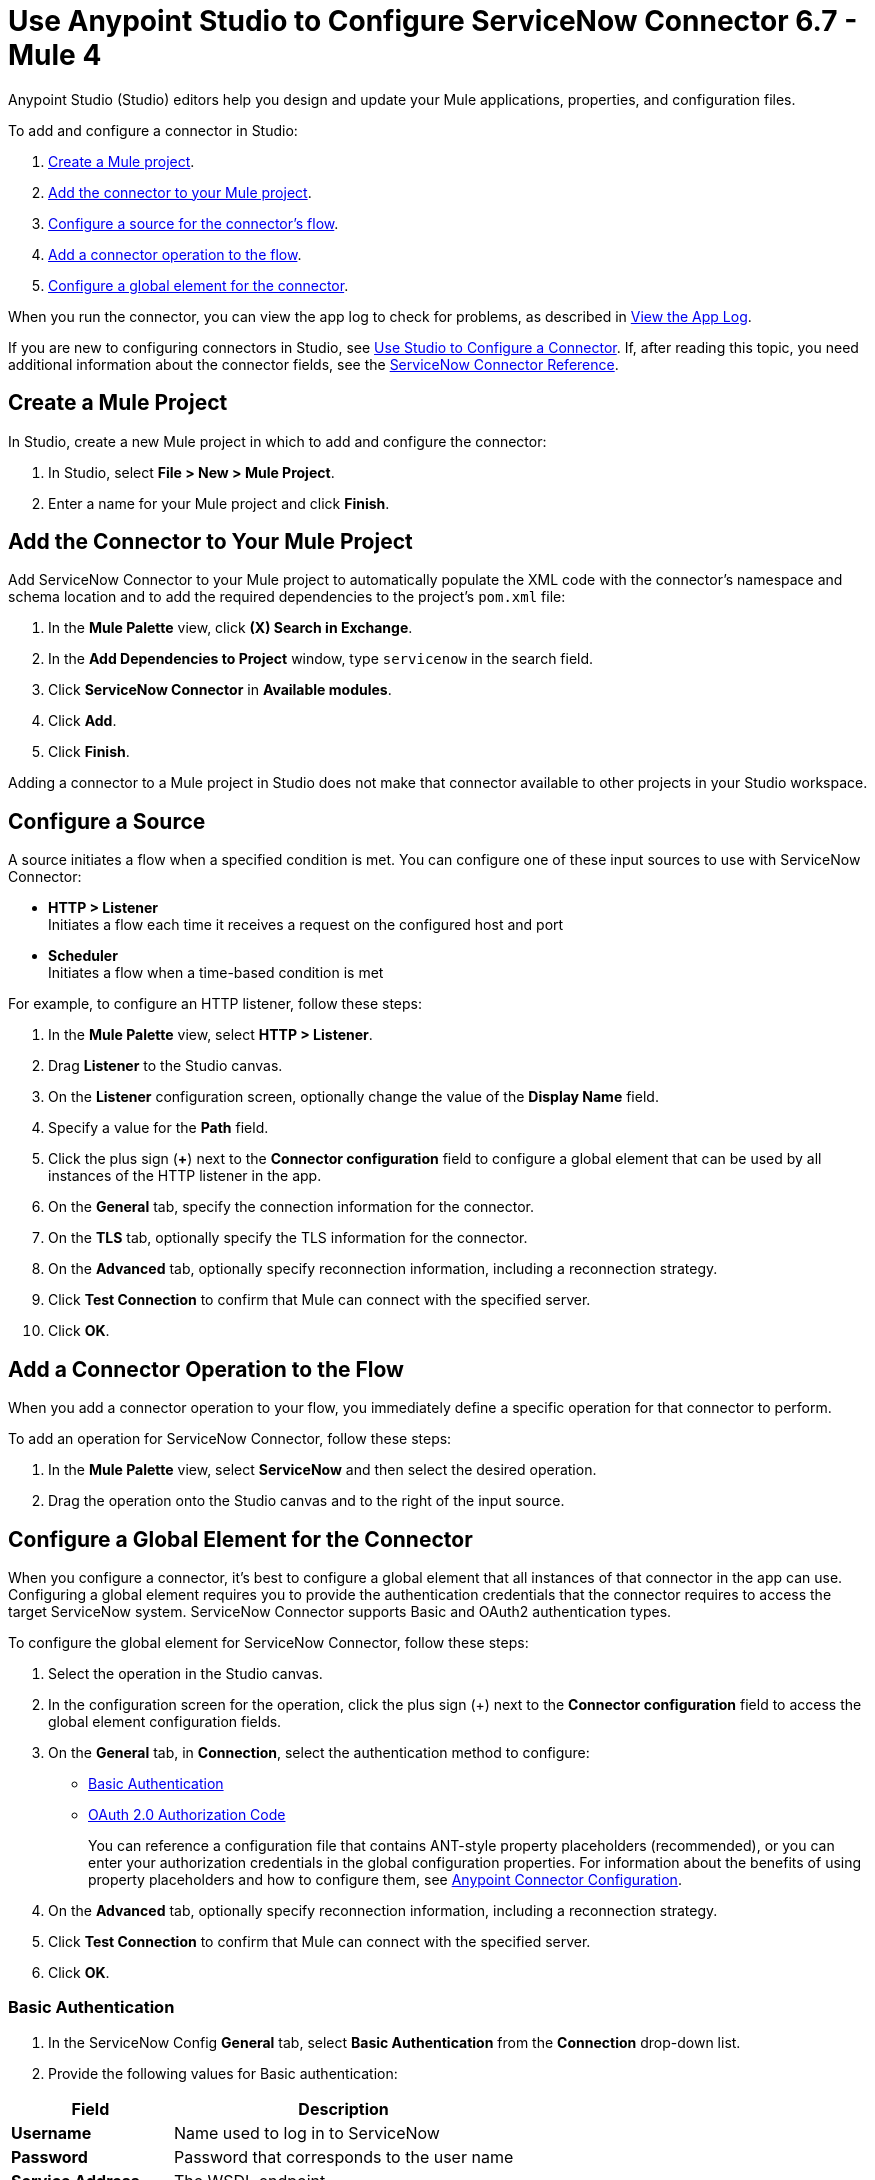 = Use Anypoint Studio to Configure ServiceNow Connector 6.7 - Mule 4
:page-aliases: connectors::servicenow/servicenow-connector-studio.adoc

Anypoint Studio (Studio) editors help you design and update your Mule applications, properties, and configuration files.

To add and configure a connector in Studio:

. <<create-mule-project,Create a Mule project>>.
. <<add-connector-to-project,Add the connector to your Mule project>>.
. <<configure-input-source,Configure a source for the connector's flow>>.
. <<add-connector-operation,Add a connector operation to the flow>>.
. <<configure-global-element,Configure a global element for the connector>>.

When you run the connector, you can view the app log to check for problems, as described in <<view-app-log,View the App Log>>.

If you are new to configuring connectors in Studio, see xref:connectors::introduction/intro-config-use-studio.adoc[Use Studio to Configure a Connector]. If, after reading this topic, you need additional information about the connector fields, see the xref:servicenow-reference.adoc[ServiceNow Connector Reference].

[[create-mule-project]]
== Create a Mule Project

In Studio, create a new Mule project in which to add and configure the connector: 

. In Studio, select *File > New > Mule Project*.
. Enter a name for your Mule project and click *Finish*.


[[add-connector-to-project]]
== Add the Connector to Your Mule Project

Add ServiceNow Connector to your Mule project to automatically populate the XML code with the connector's namespace and schema location and to add the required dependencies to the project's `pom.xml` file:

. In the *Mule Palette* view, click *(X) Search in Exchange*.
. In the *Add Dependencies to Project* window, type `servicenow` in the search field.
. Click *ServiceNow Connector* in *Available modules*.
. Click *Add*.
. Click *Finish*.

Adding a connector to a Mule project in Studio does not make that connector available to other projects in your Studio workspace.

[[configure-input-source]]
== Configure a Source

A source initiates a flow when a specified condition is met.
You can configure one of these input sources to use with ServiceNow Connector:

* *HTTP > Listener* +
Initiates a flow each time it receives a request on the configured host and port
* *Scheduler* +
Initiates a flow when a time-based condition is met

For example, to configure an HTTP listener, follow these steps:

. In the *Mule Palette* view, select *HTTP > Listener*.
. Drag *Listener* to the Studio canvas.
. On the *Listener* configuration screen, optionally change the value of the *Display Name* field.
. Specify a value for the *Path* field.
. Click the plus sign (*+*) next to the *Connector configuration* field to configure a global element that can be used by all instances of the HTTP listener in the app.
. On the *General* tab, specify the connection information for the connector.
. On the *TLS* tab, optionally specify the TLS information for the connector.
. On the *Advanced* tab, optionally specify reconnection information, including a reconnection strategy.
. Click *Test Connection* to confirm that Mule can connect with the specified server.
. Click *OK*.

[[add-connector-operation]]
== Add a Connector Operation to the Flow

When you add a connector operation to your flow, you immediately define a specific operation for that connector to perform.

To add an operation for ServiceNow Connector, follow these steps:

. In the *Mule Palette* view, select *ServiceNow* and then select the desired operation.
. Drag the operation onto the Studio canvas and to the right of the input source.

[[configure-global-element]]
== Configure a Global Element for the Connector

When you configure a connector, it’s best to configure a global element that all instances of that connector in the app can use. Configuring a global element requires you to provide the authentication credentials that the connector requires to access the target ServiceNow system. ServiceNow Connector supports Basic and OAuth2 authentication types.

To configure the global element for ServiceNow Connector, follow these steps:

. Select the operation in the Studio canvas.
. In the configuration screen for the operation, click the plus sign (+) next to the *Connector configuration* field to access the global element configuration fields.
. On the *General* tab, in *Connection*, select the authentication method to configure:
* <<basic-authentication,Basic Authentication>>
* <<oauth-2-auth-code,OAuth 2.0 Authorization Code>>
+
You can reference a configuration file that contains ANT-style property placeholders (recommended), or you can enter your authorization credentials in the global configuration properties. For information about the benefits of using property placeholders and how to configure them, see xref:connectors::introduction/intro-connector-configuration-overview.adoc[Anypoint Connector Configuration].
. On the *Advanced* tab, optionally specify reconnection information, including a reconnection strategy.
. Click *Test Connection* to confirm that Mule can connect with the specified server.
. Click *OK*.




[[basic-authentication]]
=== Basic Authentication

. In the ServiceNow Config *General* tab, select *Basic Authentication* from the *Connection* drop-down list.
. Provide the following values for Basic authentication:

[%header%autowidth.spread]
|===
|Field |Description
|*Username* | Name used to log in to ServiceNow
|*Password* | Password that corresponds to the user name
|*Service Address* | The WSDL endpoint
|*ServiceNow Version* | The ServiceNow version to use
|*User table list*| Custom tables for a user who is logged in
|===
+
image::servicenow-studio-connection-6.7.0.png[The global element connection settings with basic authentication selected]
+
. Click *OK*.

==== Basic Authentication HTTP Message Dispatcher Provider

. Click the *Transport* tab.
. From *Transport Configuration*, select *Basic auth http message dispatcher provider*.
. Enter the following required values:

[%header%autowidth.spread]
|===
|Field |Description
|*User Name* | Name used to log in to ServiceNow
|*Password* | Password that corresponds to the user name
|===

==== Basic Authentication HTTP Requester Based Transport Provider

. Click the *Transport* tab.
. From *Transport Configuration*, select *Http requester based transport provider*.
. Select the *Requester config* or click the green plus sign to create a new one.
+
image::servicenow-studio-requester-config.png[The Transport configuration tab for basic authentication]
+
. Specify the required values:

[%header%autowidth.spread]
|===
|Field |Description
|*Host* | The WSDL endpoint
|*Username* | User name for logging in to ServiceNow
|*Password* | Password that corresponds to the user name
|===

[[oauth-2-auth-code]]
=== OAuth2.0 Authentication

. In the ServiceNow Config *General* tab, select *OAuth 2.0 Authorization Code* from the *Connection* drop-down list.
. Specify the values for the OAuth connection:

image::servicenow-oauth.png[General tab for configuring OAuth 2.0 Authorization Code authentication]

[%header%autowidth.spread]
|===
|Field |Description
|*Service Address* | ServiceNow's instance endpoint.
|*Consumer key* | Client ID from the registered application.
|*Consumer secret* | Client secret from the registered application.
|*Authorization url* | Endpoint for initiating the OAuth dance.
|*Access token url* | Endpoint for retrieving the access token.
|*Listener config* | HTTP Listener configuration.
|*Callback path* | The path of the access token callback endpoint.
|*Authorize path* | The path of the local HTTP endpoint that triggers OAuth dance.
|*External callback url* | If the callback endpoint is behind a proxy  or should be accessed through a non-direct URL, use this parameter to specify the URL the OAuth provider should use to access the callback.
|===

[[view-app-log]]
== View the App Log

To check for problems, you can view the app log as follows:

* If you’re running the app from Anypoint Platform, the output is visible in the Anypoint Studio console window.
* If you’re running the app using Mule from the command line, the app log is visible in your OS console.

Unless the log file path is customized in the app’s log file (`log4j2.xml`), you can also view the app log in the default location `MULE_HOME/logs/<app-name>.log`.


== Next Step

After configuring ServiceNow Connector in Studio, see the xref:servicenow-connector-examples.adoc[Examples] to experiment with the connector.

== See Also

* xref:connectors::introduction/introduction-to-anypoint-connectors.adoc[Introduction to Anypoint Connectors]
* https://help.mulesoft.com[MuleSoft Help Center]
